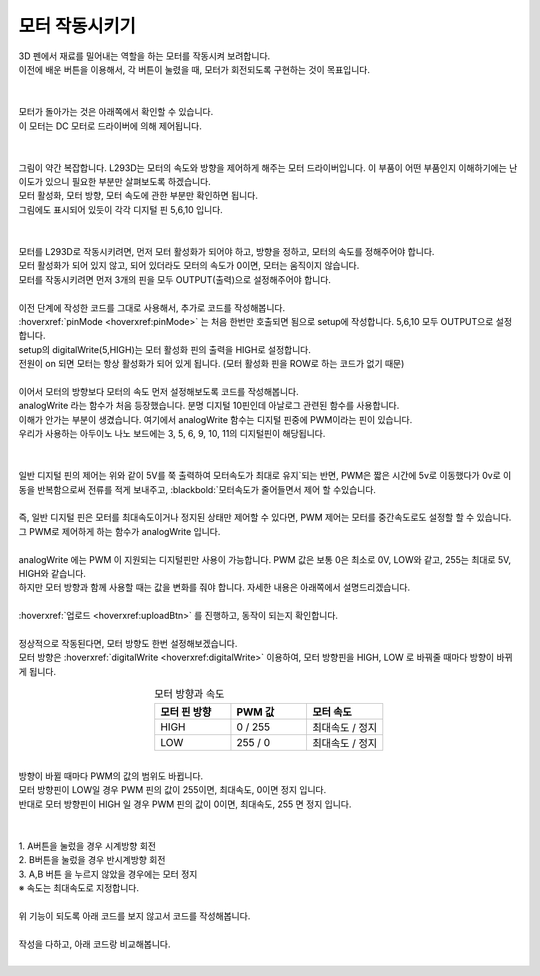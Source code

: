 모터 작동시키기
+++++++++++++++++++

.. raw:: html

    <style> 
    .orangecircle {color:#ff5300; font-size:20px} 
    .blackcircle {color:black; font-size:20px} 
    .bluecircle {color:#3172f4; font-size:20px}
    .skybluecircle {color:#00FFFF; font-size:20px}
    .yellowcircle {color:#fbbc05; font-size:20px}
    .subtitle {color:black; font-weight:bold; font-size:28px}
    .subtitlesmall {color:black; font-weight:bold; font-size:24px}
    .blackbold {color:black; font-weight:bold;}
    .redbold {color:red; font-weight:bold;}
    </style>

.. role:: orangecircle
.. role:: blackcircle
.. role:: bluecircle
.. role:: skybluecircle
.. role:: yellowcircle
.. role:: subtitle
.. role:: subtitlesmall
.. role:: blackbold
.. role:: redbold

| 3D 펜에서 재료를 밀어내는 역할을 하는 모터를 작동시켜 보려합니다.
| 이전에 배운 버튼을 이용해서, :blackbold:`각 버튼이 눌렸을 때, 모터가 회전되도록` 구현하는 것이 목표입니다.
|

.. image:: ../images/Lv3/Chapter_8/Step1.jpg
   :width: 600
   :align: center

|
| 모터가 돌아가는 것은 아래쪽에서 확인할 수 있습니다.
| 이 모터는 DC 모터로 드라이버에 의해 제어됩니다.
|

.. image:: ../images/Lv2/Chapter_8/Step1_1.jpg
   :width: 600
   :align: center

|
| 그림이 약간 복잡합니다. L293D는 모터의 속도와 방향을 제어하게 해주는 모터 드라이버입니다. 이 부품이 어떤 부품인지 이해하기에는 난이도가 있으니 필요한 부분만 살펴보도록 하겠습니다.
| 모터 활성화, 모터 방향, 모터 속도에 관한 부분만 확인하면 됩니다.
| 그림에도 표시되어 있듯이 각각 디지털 핀 5,6,10 입니다.
|

.. image:: ../images/Lv2/Chapter_8/Step1_2.jpg
   :width: 600
   :align: center

| 
| 모터를 L293D로 작동시키려면, 먼저 모터 활성화가 되어야 하고, 방향을 정하고, 모터의 속도를 정해주어야 합니다.
| 모터 활성화가 되어 있지 않고, 되어 있더라도 모터의 속도가 0이면, 모터는 움직이지 않습니다.
| 모터를 작동시키려면 먼저 3개의 핀을 모두 OUTPUT(출력)으로 설정해주어야 합니다.
| 
| 이전 단계에 작성한 코드를 그대로 사용해서, 추가로 코드를 작성해봅니다.


.. code-block:: c++
    :emphasize-lines: 6,7,8,12

    void setup() {
        // put your setup code here, to run once:
        pinMode(8,INPUT_PULLUP);
        pinMode(7,INPUT_PULLUP);

        pinMode(5,OUTPUT);
        pinMode(6,OUTPUT);
        pinMode(10,OUTPUT);

        pinMode(13,OUTPUT);

        digitalWrite(5, HIGH);
    }

    void loop() {
        // put your main code here, to run repeatedly:
        if(digitalRead(8)==LOW)
        {
            digitalWrite(13,HIGH); //LED ON
        }
        else if(digitalRead(7)==LOW)
        {
            digitalWrite(13,LOW); //LED OFF
        }
    }

| :hoverxref:`pinMode <hoverxref:pinMode>` 는 처음 한번만 호출되면 됨으로 setup에 작성합니다. 5,6,10 모두 OUTPUT으로 설정합니다.
| setup의 digitalWrite(5,HIGH)는 모터 활성화 핀의 출력을 HIGH로 설정합니다. 
| 전원이 on 되면 모터는 항상 활성화가 되어 있게 됩니다. (모터 활성화 핀을 ROW로 하는 코드가 없기 때문)
|
| 이어서 모터의 방향보다 모터의 속도 먼저 설정해보도록 코드를 작성해봅니다.

.. code-block:: c++
    :emphasize-lines: 20, 25

    void setup() {
        // put your setup code here, to run once:
        pinMode(8,INPUT_PULLUP);
        pinMode(7,INPUT_PULLUP);

        pinMode(5,OUTPUT);
        pinMode(6,OUTPUT);
        pinMode(10,OUTPUT);

        pinMode(13,OUTPUT);

        digitalWrite(5, HIGH);
    }

    void loop() {
        // put your main code here, to run repeatedly:
        if(digitalRead(8)==LOW)
        {
            digitalWrite(13,HIGH); //LED ON
            analogWrite(10,100);            
        }
        else if(digitalRead(7)==LOW)
        {
            digitalWrite(13,LOW); //LED OFF
            analogWrite(10,0);
        }
    }

| analogWrite 라는 함수가 처음 등장했습니다. 분명 디지털 10핀인데 아날로그 관련된 함수를 사용합니다.
| 이해가 안가는 부분이 생겼습니다. 여기에서 analogWrite 함수는 디지털 핀중에 PWM이라는 핀이 있습니다.
| 우리가 사용하는 아두이노 나노 보드에는 3, 5, 6, 9, 10, 11의 디지털핀이 해당됩니다.
|

.. image:: ../images/Lv2/Chapter_8/Step1_3.jpg
   :width: 600
   :align: center

|
| 일반 디지털 핀의 제어는 위와 같이 :blackbold:`5V를 쭉 출력하여 모터속도가 최대로 유지`되는 반면, PWM은 짧은 시간에 5v로 이동했다가 0v로 이동을 반복함으로써 전류를 적게 보내주고, :blackbold:`모터속도가 줄어들면서 제어` 할 수있습니다.
|
| 즉, 일반 디지털 핀은 모터를 최대속도이거나 정지된 상태만 제어할 수 있다면, PWM 제어는 모터를 중간속도로도 설정할 할 수 있습니다.
| 그 PWM로 제어하게 하는 함수가 analogWrite 입니다.

.. image:: ../images/Lv2/Chapter_8/Step1_4.jpg
   :width: 600
   :align: center

|
| analogWrite 에는 PWM 이 지원되는 디지털핀만 사용이 가능합니다. PWM 값은 보통 0은 최소로 0V, LOW와 같고, 255는 최대로 5V, HIGH와 같습니다.
| 하지만 모터 방향과 함께 사용할 때는 값을 변화를 줘야 합니다. 자세한 내용은 아래쪽에서 설명드리겠습니다.

|
| :hoverxref:`업로드 <hoverxref:uploadBtn>` 를 진행하고, 동작이 되는지 확인합니다.
|
| 정상적으로 작동된다면, 모터 방향도 한번 설정해보겠습니다.
| 모터 방향은 :hoverxref:`digitalWrite <hoverxref:digitalWrite>` 이용하여, 모터 방향핀을 HIGH, LOW 로 바꿔줄 때마다 방향이 바뀌게 됩니다.

.. list-table:: :subtitlesmall:`모터 방향과 속도`
    :widths: 5 5 5
    :header-rows: 1
    :align: center

    * - 모터 핀 방향
      - PWM 값
      - 모터 속도
    * - HIGH
      - 0 / 255
      - 최대속도 / 정지
    * - LOW
      - 255 / 0
      - 최대속도 / 정지

|
| 방향이 바뀔 때마다 PWM의 값의 범위도 바뀝니다.
| 모터 방향핀이 LOW일 경우 PWM 핀의 값이 255이면, 최대속도, 0이면 정지 입니다.
| 반대로 모터 방향핀이 HIGH 일 경우 PWM 핀의 값이 0이면, 최대속도, 255 면 정지 입니다.
| 
|
| 1. A버튼을 눌렀을 경우 시계방향 회전
| 2. B버튼을 눌렀을 경우 반시계방향 회전
| 3. A,B 버튼 을 누르지 않았을 경우에는 모터 정지
| ※ 속도는 최대속도로 지정합니다.
|
| 위 기능이 되도록 아래 코드를 보지 않고서 코드를 작성해봅니다.
|
| 작성을 다하고, 아래 코드랑 비교해봅니다.

.. toggle::

    .. code-block:: c++
        :emphasize-lines: 20, 26

        void setup() {
            // put your setup code here, to run once:
            pinMode(8,INPUT_PULLUP);
            pinMode(7,INPUT_PULLUP);

            pinMode(5,OUTPUT);
            pinMode(6,OUTPUT);
            pinMode(10,OUTPUT);

            pinMode(13,OUTPUT);

            digitalWrite(5, HIGH);
        }

        void loop() {
            // put your main code here, to run repeatedly:
            if(digitalRead(8)==LOW)
            {
                digitalWrite(13,HIGH); //LED ON
                digitalWrite(6,HIGH);
                analogWrite(10,0);            
            }
            else if(digitalRead(7)==LOW)
            {
                digitalWrite(13,LOW); //LED OFF
                digitalWrite(6,LOW);
                analogWrite(10,255);
            }
            else
            {
                digitalWrite(6,LOW);
                analogWrite(10,0);
            }            
        }
    
|
